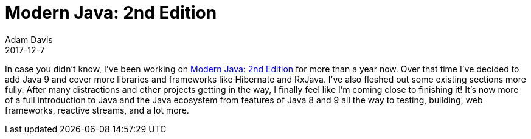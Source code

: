= Modern Java: 2nd Edition
Adam Davis
2017-12-7
:jbake-type: post
:jbake-status: published
:jbake-tags: blog, asciidoc
:idprefix:


In case you didn’t know, I’ve been working on
https://leanpub.com/modernjavasecondedition/[Modern Java: 2nd Edition]
 for more than a year now. Over that time I’ve decided to
add Java 9 and cover more libraries and frameworks like Hibernate and
RxJava. I’ve also fleshed out some existing sections more fully.
After many distractions and other projects getting in the way,
I finally feel like I’m coming close to finishing it!  It’s now
more of a full introduction to Java and the Java ecosystem from
features of Java 8 and 9 all the way to testing, building, web
frameworks, reactive streams, and a lot more.


